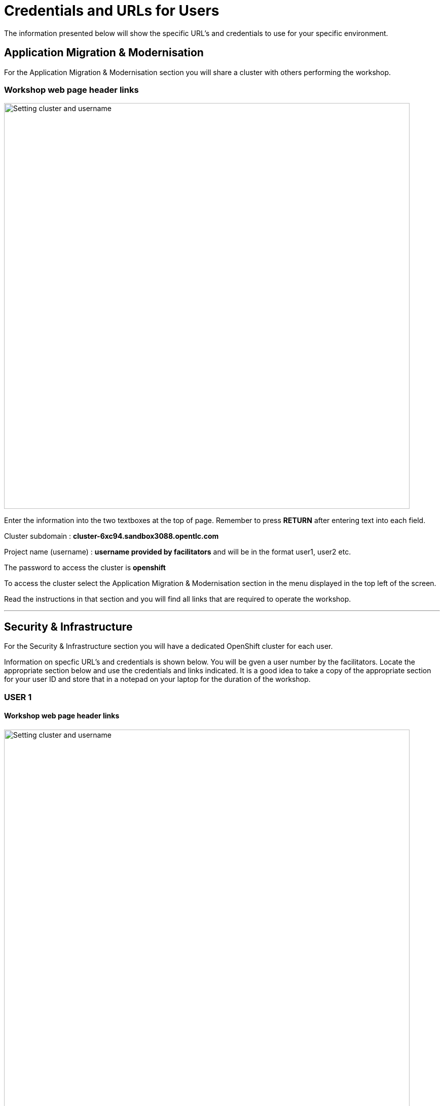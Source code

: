 = Credentials and URLs for Users
:navtitle: Credentials and URLs

The information presented below will show the specific URL's and credentials to use for your specific environment.

== Application Migration & Modernisation

For the Application Migration & Modernisation section you will share a cluster with others performing the workshop.

=== Workshop web page header links

image::index-01-workshop-introduction-cluster-and-userid.png[Setting cluster and username,800,align="center"]

Enter the information into the two textboxes at the top of page. Remember to press *RETURN* after entering text into each field.

Cluster subdomain : *cluster-6xc94.sandbox3088.opentlc.com*

Project name (username) : *username provided by facilitators* and will be in the format user1, user2 etc. 

The password to access the cluster is *openshift*

To access the cluster select the Application Migration & Modernisation section in the menu displayed in the top left of the screen.

Read the instructions in that section and you will find all links that are required to operate the workshop.

'''

== Security & Infrastructure

For the Security & Infrastructure section you will have a dedicated OpenShift cluster for each user.

Information on specfic URL's and credentials is shown below. You will be gven a user number by the facilitators. Locate the appropriate section below and use the credentials and links indicated. It is a good idea to take a copy of the appropriate section for your user ID and store that in a notepad on your laptop for the duration of the workshop.

=== USER 1

==== Workshop web page header links

image::index-01-workshop-introduction-cluster-and-userid.png[Setting cluster and username,800,align="center"]

Enter the information into the two textboxes at the top of page. Remember to press *RETURN* after entering text into each field.

Cluster subdomain : *cluster-7zvr9.7zvr9.sandbox2713.opentlc.com*

Project name : *username provided by facilitators*

==== OpenShift cluster information

[cols="1,1"]
|===
|OpenShift cluster console URL
|https://console-openshift-console.apps.cluster-7zvr9.7zvr9.sandbox2713.opentlc.com


|Username
|kubeadmin

|Password
|2ovdb-FC9Dp-UtyTU-mLPjt
|===

==== Advanced Cluster Security console URL

[cols="1,1"]
|===
|ACS Console URL
|https://central-stackrox.apps.cluster-7zvr9.7zvr9.sandbox2713.opentlc.com

|Username
|admin

|Password
|MjU1NDI2
|===

==== Bastion host URL and credentials

[cols="1,1"]
|===
|Bastion host address
|bastion.7zvr9.sandbox2713.opentlc.com

|ssh username
|demo-user

|ssh password
|Yyg989xx0c4z
|===

'''

=== USER 2

==== Workshop web page header links

image::index-01-workshop-introduction-cluster-and-userid.png[Setting cluster and username,800,align="center"]

Enter the information into the two textboxes at the top of page. Remember to press *RETURN* after entering text into each field.

Cluster subdomain : *cluster-jmkff.jmkff.sandbox421.opentlc.com*

Project name : *username provided by facilitators*

==== OpenShift cluster information

[cols="1,1"]
|===
|OpenShift cluster console URL
|https://console-openshift-console.apps.cluster-jmkff.jmkff.sandbox421.opentlc.com


|Username
|kubeadmin

|Password
|Scitw-QWG5w-27dLY-mIKBI
|===

==== Advanced Cluster Security console URL

[cols="1,1"]
|===
|ACS Console URL
|https://central-stackrox.apps.cluster-jmkff.jmkff.sandbox421.opentlc.com

|Username
|admin

|Password
|MzM1OTMy
|===

==== Bastion host URL and credentials

[cols="1,1"]
|===
|Bastion host address
|bastion.jmkff.sandbox421.opentlc.com

|ssh username
|demo-user

|ssh password
|CNPgK99xxK1n
|===

'''

=== USER 3

==== Workshop web page header links

image::index-01-workshop-introduction-cluster-and-userid.png[Setting cluster and username,800,align="center"]

Enter the information into the two textboxes at the top of page. Remember to press *RETURN* after entering text into each field.

Cluster subdomain : *cluster-bsksw.bsksw.sandbox1390.opentlc.com*

Project name : *username provided by facilitators*

==== OpenShift cluster information

[cols="1,1"]
|===
|OpenShift cluster console URL
|https://console-openshift-console.apps.cluster-bsksw.bsksw.sandbox1390.opentlc.com


|Username
|kubeadmin

|Password
|ifkFD-Uho7Y-YZ2xe-ob2yZ
|===

==== Advanced Cluster Security console URL

[cols="1,1"]
|===
|ACS Console URL
|https://central-stackrox.apps.cluster-bsksw.bsksw.sandbox1390.opentlc.com

|Username
|admin

|Password
|NjQ5MDIw
|===

==== Bastion host URL and credentials

[cols="1,1"]
|===
|Bastion host address
|bastion.bsksw.sandbox1390.opentlc.com

|ssh username
|demo-user

|ssh password
|lAqnkH4xPEne
|===

'''

=== USER 4

==== Workshop web page header links

image::index-01-workshop-introduction-cluster-and-userid.png[Setting cluster and username,800,align="center"]

Enter the information into the two textboxes at the top of page. Remember to press *RETURN* after entering text into each field.

Cluster subdomain : *cluster-7cz7q.7cz7q.sandbox2754.opentlc.com*

Project name : *username provided by facilitators*

==== OpenShift cluster information

[cols="1,1"]
|===
|OpenShift cluster console URL
|https://console-openshift-console.apps.cluster-7cz7q.7cz7q.sandbox2754.opentlc.com


|Username
|kubeadmin

|Password
|wJiSh-CXmIh-jhZxc-U4jYP
|===

==== Advanced Cluster Security console URL

[cols="1,1"]
|===
|ACS Console URL
|https://central-stackrox.apps.cluster-7cz7q.7cz7q.sandbox2754.opentlc.com

|Username
|admin

|Password
|MTY0MTEz
|===

==== Bastion host URL and credentials

[cols="1,1"]
|===
|Bastion host address
|bastion.7cz7q.sandbox2754.opentlc.com

|ssh username
|demo-user

|ssh password
|8HiEmC4c4mW9
|===

'''

=== USER 5

==== Workshop web page header links

image::index-01-workshop-introduction-cluster-and-userid.png[Setting cluster and username,800,align="center"]

Enter the information into the two textboxes at the top of page. Remember to press *RETURN* after entering text into each field.

Cluster subdomain : *cluster-98c9d.98c9d.sandbox908.opentlc.com*

Project name : *username provided by facilitators*

==== OpenShift cluster information

[cols="1,1"]
|===
|OpenShift cluster console URL
|https://console-openshift-console.apps.cluster-98c9d.98c9d.sandbox908.opentlc.com


|Username
|kubeadmin

|Password
|sCnwI-PtTZg-Ry5eL-mmFym
|===

==== Advanced Cluster Security console URL

[cols="1,1"]
|===
|ACS Console URL
|https://central-stackrox.apps.cluster-98c9d.98c9d.sandbox908.opentlc.com

|Username
|admin

|Password
|MTYyNDI0
|===

==== Bastion host URL and credentials

[cols="1,1"]
|===
|Bastion host address
|bastion.98c9d.sandbox908.opentlc.com

|ssh username
|demo-user

|ssh password
|K8i4CQ0G77hb
|===

'''

=== USER 6

==== Workshop web page header links

image::index-01-workshop-introduction-cluster-and-userid.png[Setting cluster and username,800,align="center"]

Enter the information into the two textboxes at the top of page. Remember to press *RETURN* after entering text into each field.

Cluster subdomain : *cluster-8rlzh.8rlzh.sandbox728.opentlc.com*

Project name : *username provided by facilitators*

==== OpenShift cluster information

[cols="1,1"]
|===
|OpenShift cluster console URL
|https://console-openshift-console.apps.cluster-8rlzh.8rlzh.sandbox728.opentlc.com


|Username
|kubeadmin

|Password
|GS8KU-Fo5FB-GEHor-Ax7Lv
|===

==== Advanced Cluster Security console URL

[cols="1,1"]
|===
|ACS Console URL
|https://central-stackrox.apps.cluster-8rlzh.8rlzh.sandbox728.opentlc.com

|Username
|admin

|Password
|MjY3MTgx
|===

==== Bastion host URL and credentials

[cols="1,1"]
|===
|Bastion host address
|bastion.8rlzh.sandbox728.opentlc.com

|ssh username
|demo-user

|ssh password
|LZeb0VXRwDI5
|===

'''

=== USER 7

==== Workshop web page header links

image::index-01-workshop-introduction-cluster-and-userid.png[Setting cluster and username,800,align="center"]

Enter the information into the two textboxes at the top of page. Remember to press *RETURN* after entering text into each field.

Cluster subdomain : *cluster-lgjdf.lgjdf.sandbox3233.opentlc.com*

Project name : *username provided by facilitators*

==== OpenShift cluster information

[cols="1,1"]
|===
|OpenShift cluster console URL
|https://console-openshift-console.apps.cluster-lgjdf.lgjdf.sandbox3233.opentlc.com


|Username
|kubeadmin

|Password
|SUwvf-NNwKA-6UiKN-5F5Jc
|===

==== Advanced Cluster Security console URL

[cols="1,1"]
|===
|ACS Console URL
|https://central-stackrox.apps.cluster-lgjdf.lgjdf.sandbox3233.opentlc.com

|Username
|admin

|Password
|MTIxNTk3
|===

==== Bastion host URL and credentials

[cols="1,1"]
|===
|Bastion host address
|bastion.lgjdf.sandbox3233.opentlc.com

|ssh username
|demo-user

|ssh password
|V5BgQ9YbrndK
|===

'''

=== USER 8

==== Workshop web page header links

image::index-01-workshop-introduction-cluster-and-userid.png[Setting cluster and username,800,align="center"]

Enter the information into the two textboxes at the top of page. Remember to press *RETURN* after entering text into each field.

Cluster subdomain : *cluster-tg4m8.tg4m8.sandbox2759.opentlc.com*

Project name : *username provided by facilitators*

==== OpenShift cluster information

[cols="1,1"]
|===
|OpenShift cluster console URL
|https://console-openshift-console.apps.cluster-tg4m8.tg4m8.sandbox2759.opentlc.com


|Username
|kubeadmin

|Password
|B9F3D-aBnqh-gz56W-Jo4Sr
|===

==== Advanced Cluster Security console URL

[cols="1,1"]
|===
|ACS Console URL
|https://central-stackrox.apps.cluster-tg4m8.tg4m8.sandbox2759.opentlc.com

|Username
|admin

|Password
|MTgzODYz
|===

==== Bastion host URL and credentials

[cols="1,1"]
|===
|Bastion host address
|bastion.tg4m8.sandbox2759.opentlc.com

|ssh username
|demo-user

|ssh password
|oeSky8XJrjta
|===

'''

=== USER 9

==== Workshop web page header links

image::index-01-workshop-introduction-cluster-and-userid.png[Setting cluster and username,800,align="center"]

Enter the information into the two textboxes at the top of page. Remember to press *RETURN* after entering text into each field.

Cluster subdomain : *cluster-gntqr.gntqr.sandbox2671.opentlc.com*

Project name : *username provided by facilitators*

==== OpenShift cluster information

[cols="1,1"]
|===
|OpenShift cluster console URL
|https://console-openshift-console.apps.cluster-gntqr.gntqr.sandbox2671.opentlc.com


|Username
|kubeadmin

|Password
|uDJrI-V2w8Z-hPTFE-7k7UD
|===

==== Advanced Cluster Security console URL

[cols="1,1"]
|===
|ACS Console URL
|https://central-stackrox.apps.cluster-gntqr.gntqr.sandbox2671.opentlc.com

|Username
|admin

|Password
|NjUyNjMw
|===

==== Bastion host URL and credentials

[cols="1,1"]
|===
|Bastion host address
|bastion.gntqr.sandbox2671.opentlc.com

|ssh username
|demo-user

|ssh password
|IgLdPAa933lR
|===

'''

=== USER 10

==== Workshop web page header links

image::index-01-workshop-introduction-cluster-and-userid.png[Setting cluster and username,800,align="center"]

Enter the information into the two textboxes at the top of page. Remember to press *RETURN* after entering text into each field.

Cluster subdomain : *cluster-6wdkx.6wdkx.sandbox1005.opentlc.com*

Project name : *username provided by facilitators*

==== OpenShift cluster information

[cols="1,1"]
|===
|OpenShift cluster console URL
|https://console-openshift-console.apps.cluster-6wdkx.6wdkx.sandbox1005.opentlc.com


|Username
|kubeadmin

|Password
|BQiEB-TGEtj-INepQ-9WUQS
|===

==== Advanced Cluster Security console URL

[cols="1,1"]
|===
|ACS Console URL
|https://central-stackrox.apps.cluster-6wdkx.6wdkx.sandbox1005.opentlc.com

|Username
|admin

|Password
|MjE1NTk0
|===

==== Bastion host URL and credentials

[cols="1,1"]
|===
|Bastion host address
|bastion.6wdkx.sandbox1005.opentlc.com

|ssh username
|demo-user

|ssh password
|sFRWnuFBxdIU
|===

'''

=== USER 11

==== Workshop web page header links

image::index-01-workshop-introduction-cluster-and-userid.png[Setting cluster and username,800,align="center"]

Enter the information into the two textboxes at the top of page. Remember to press *RETURN* after entering text into each field.

Cluster subdomain : *cluster-lblcb.lblcb.sandbox1994.opentlc.com*

Project name : *username provided by facilitators*

==== OpenShift cluster information

[cols="1,1"]
|===
|OpenShift cluster console URL
|https://console-openshift-console.apps.cluster-lblcb.lblcb.sandbox1994.opentlc.com


|Username
|kubeadmin

|Password
|W3dbm-gweBa-MgXsM-sbXDt
|===

==== Advanced Cluster Security console URL

[cols="1,1"]
|===
|ACS Console URL
|https://central-stackrox.apps.cluster-lblcb.lblcb.sandbox1994.opentlc.com

|Username
|admin

|Password
|MTU3Nzg5
|===

==== Bastion host URL and credentials

[cols="1,1"]
|===
|Bastion host address
|bastion.lblcb.sandbox1994.opentlc.com

|ssh username
|demo-user

|ssh password
|cDh1rFJiaCSh
|===

'''

=== USER 12

==== Workshop web page header links

image::index-01-workshop-introduction-cluster-and-userid.png[Setting cluster and username,800,align="center"]

Enter the information into the two textboxes at the top of page. Remember to press *RETURN* after entering text into each field.

Cluster subdomain : *cluster-rlgzj.rlgzj.sandbox2040.opentlc.com*

Project name : *username provided by facilitators*

==== OpenShift cluster information

[cols="1,1"]
|===
|OpenShift cluster console URL
|https://console-openshift-console.apps.cluster-rlgzj.rlgzj.sandbox2040.opentlc.com


|Username
|kubeadmin

|Password
|YdjGi-KppXU-PD5ru-yDbDy
|===

==== Advanced Cluster Security console URL

[cols="1,1"]
|===
|ACS Console URL
|https://central-stackrox.apps.cluster-rlgzj.rlgzj.sandbox2040.opentlc.com

|Username
|admin

|Password
|MTMxNzIw
|===

==== Bastion host URL and credentials

[cols="1,1"]
|===
|Bastion host address
|bastion.rlgzj.sandbox2040.opentlc.com

|ssh username
|demo-user

|ssh password
|2pX4a25yN8sr
|===

'''

=== USER 13

==== Workshop web page header links

image::index-01-workshop-introduction-cluster-and-userid.png[Setting cluster and username,800,align="center"]

Enter the information into the two textboxes at the top of page. Remember to press *RETURN* after entering text into each field.

Cluster subdomain : *cluster-c9rtv.c9rtv.sandbox2063.opentlc.com*

Project name : *username provided by facilitators*

==== OpenShift cluster information

[cols="1,1"]
|===
|OpenShift cluster console URL
|https://console-openshift-console.apps.cluster-c9rtv.c9rtv.sandbox2063.opentlc.com


|Username
|kubeadmin

|Password
|JEoup-KA2Rf-pRuac-GfALJ
|===

==== Advanced Cluster Security console URL

[cols="1,1"]
|===
|ACS Console URL
|https://central-stackrox.apps.cluster-c9rtv.c9rtv.sandbox2063.opentlc.com

|Username
|admin

|Password
|MjMwODcy
|===

==== Bastion host URL and credentials

[cols="1,1"]
|===
|Bastion host address
|bastion.c9rtv.sandbox2063.opentlc.com

|ssh username
|demo-user

|ssh password
|3G4Jve7Wm89g
|===

'''

=== USER 14

==== Workshop web page header links

image::index-01-workshop-introduction-cluster-and-userid.png[Setting cluster and username,800,align="center"]

Enter the information into the two textboxes at the top of page. Remember to press *RETURN* after entering text into each field.

Cluster subdomain : *cluster-scxsp.scxsp.sandbox2015.opentlc.com*

Project name : *username provided by facilitators*

==== OpenShift cluster information

[cols="1,1"]
|===
|OpenShift cluster console URL
|https://console-openshift-console.apps.cluster-scxsp.scxsp.sandbox2015.opentlc.com


|Username
|kubeadmin

|Password
|UYpQE-kBWrX-HyRkB-6a4Y2
|===

==== Advanced Cluster Security console URL

[cols="1,1"]
|===
|ACS Console URL
|https://central-stackrox.apps.cluster-scxsp.scxsp.sandbox2015.opentlc.com

|Username
|admin

|Password
|OTk4MDI0
|===

==== Bastion host URL and credentials

[cols="1,1"]
|===
|Bastion host address
|bastion.scxsp.sandbox2015.opentlc.com

|ssh username
|demo-user

|ssh password
|7VwZdzEDG5gn
|===

'''

=== USER 15

==== Workshop web page header links

image::index-01-workshop-introduction-cluster-and-userid.png[Setting cluster and username,800,align="center"]

Enter the information into the two textboxes at the top of page. Remember to press *RETURN* after entering text into each field.

Cluster subdomain : *cluster-l2nrb.l2nrb.sandbox2629.opentlc.com*

Project name : *username provided by facilitators*

==== OpenShift cluster information

[cols="1,1"]
|===
|OpenShift cluster console URL
|https://console-openshift-console.apps.cluster-l2nrb.l2nrb.sandbox2629.opentlc.com


|Username
|kubeadmin

|Password
|ohDX6-p8HZQ-2MqND-uhNr9
|===

==== Advanced Cluster Security console URL

[cols="1,1"]
|===
|ACS Console URL
|https://central-stackrox.apps.cluster-l2nrb.l2nrb.sandbox2629.opentlc.com

|Username
|admin

|Password
|MjE1MzE4
|===

==== Bastion host URL and credentials

[cols="1,1"]
|===
|Bastion host address
|bastion.l2nrb.sandbox2629.opentlc.com

|ssh username
|demo-user

|ssh password
|mVyXv2ZDa4vq
|===

'''

=== USER 16

==== Workshop web page header links

image::index-01-workshop-introduction-cluster-and-userid.png[Setting cluster and username,800,align="center"]

Enter the information into the two textboxes at the top of page. Remember to press *RETURN* after entering text into each field.

Cluster subdomain : *cluster-mzpqw.mzpqw.sandbox151.opentlc.com*

Project name : *username provided by facilitators*

==== OpenShift cluster information

[cols="1,1"]
|===
|OpenShift cluster console URL
|https://console-openshift-console.apps.cluster-mzpqw.mzpqw.sandbox151.opentlc.com


|Username
|kubeadmin

|Password
|DICkr-C7MD9-y2sy3-MEYjV
|===

==== Advanced Cluster Security console URL

[cols="1,1"]
|===
|ACS Console URL
|https://central-stackrox.apps.cluster-mzpqw.mzpqw.sandbox151.opentlc.com

|Username
|admin

|Password
|MjQ5NjY1
|===

==== Bastion host URL and credentials

[cols="1,1"]
|===
|Bastion host address
|bastion.mzpqw.sandbox151.opentlc.com

|ssh username
|demo-user

|ssh password
|IkhIgRmFr5E0
|===

'''

=== USER 17

==== Workshop web page header links

image::index-01-workshop-introduction-cluster-and-userid.png[Setting cluster and username,800,align="center"]

Enter the information into the two textboxes at the top of page. Remember to press *RETURN* after entering text into each field.

Cluster subdomain : *cluster-q449c.q449c.sandbox1545.opentlc.com*

Project name : *username provided by facilitators*

==== OpenShift cluster information

[cols="1,1"]
|===
|OpenShift cluster console URL
|https://console-openshift-console.apps.cluster-q449c.q449c.sandbox1545.opentlc.com


|Username
|kubeadmin

|Password
|bid2B-CGRtc-mVsxZ-yzj3g
|===

==== Advanced Cluster Security console URL

[cols="1,1"]
|===
|ACS Console URL
|https://central-stackrox.apps.cluster-q449c.q449c.sandbox1545.opentlc.com

|Username
|admin

|Password
|MTg2MDAw
|===

==== Bastion host URL and credentials

[cols="1,1"]
|===
|Bastion host address
|bastion.q449c.sandbox1545.opentlc.com

|ssh username
|demo-user

|ssh password
|ImoWO5aL6xky
|===

'''

=== USER 18

==== Workshop web page header links

image::index-01-workshop-introduction-cluster-and-userid.png[Setting cluster and username,800,align="center"]

Enter the information into the two textboxes at the top of page. Remember to press *RETURN* after entering text into each field.

Cluster subdomain : *cluster-qc4mx.qc4mx.sandbox1954.opentlc.com*

Project name : *username provided by facilitators*

==== OpenShift cluster information

[cols="1,1"]
|===
|OpenShift cluster console URL
|https://console-openshift-console.apps.cluster-qc4mx.qc4mx.sandbox1954.opentlc.com


|Username
|kubeadmin

|Password
|rUJUG-wXZIp-JFvfF-REdDZ
|===

==== Advanced Cluster Security console URL

[cols="1,1"]
|===
|ACS Console URL
|https://central-stackrox.apps.cluster-qc4mx.qc4mx.sandbox1954.opentlc.com

|Username
|admin

|Password
|MjI5MjU2
|===

==== Bastion host URL and credentials

[cols="1,1"]
|===
|Bastion host address
|bastion.qc4mx.sandbox1954.opentlc.com

|ssh username
|demo-user

|ssh password
|XpwcR5ufM8Zd
|===

'''

=== USER 19

==== Workshop web page header links

image::index-01-workshop-introduction-cluster-and-userid.png[Setting cluster and username,800,align="center"]

Enter the information into the two textboxes at the top of page. Remember to press *RETURN* after entering text into each field.

Cluster subdomain : *cluster-xnxqh.xnxqh.sandbox820.opentlc.com*

Project name : *username provided by facilitators*

==== OpenShift cluster information

[cols="1,1"]
|===
|OpenShift cluster console URL
|https://console-openshift-console.apps.cluster-xnxqh.xnxqh.sandbox820.opentlc.com


|Username
|kubeadmin

|Password
|RkzhK-CwSba-8UAUZ-CF6kh
|===

==== Advanced Cluster Security console URL

[cols="1,1"]
|===
|ACS Console URL
|https://central-stackrox.apps.cluster-xnxqh.xnxqh.sandbox820.opentlc.com

|Username
|admin

|Password
|MTM5MTky
|===

==== Bastion host URL and credentials

[cols="1,1"]
|===
|Bastion host address
|bastion.xnxqh.sandbox820.opentlc.com

|ssh username
|demo-user

|ssh password
|ey1WomUT1yLq
|===

'''

=== USER 20

==== Workshop web page header links

image::index-01-workshop-introduction-cluster-and-userid.png[Setting cluster and username,800,align="center"]

Enter the information into the two textboxes at the top of page. Remember to press *RETURN* after entering text into each field.

Cluster subdomain : *cluster-cwvn5.cwvn5.sandbox65.opentlc.com*

Project name : *username provided by facilitators*

==== OpenShift cluster information

[cols="1,1"]
|===
|OpenShift cluster console URL
|https://console-openshift-console.apps.cluster-cwvn5.cwvn5.sandbox65.opentlc.com


|Username
|kubeadmin

|Password
|Py5H5-WacKv-n7fac-Vof73
|===

==== Advanced Cluster Security console URL

[cols="1,1"]
|===
|ACS Console URL
|https://central-stackrox.apps.cluster-cwvn5.cwvn5.sandbox65.opentlc.com

|Username
|admin

|Password
|MzI2MjM1
|===

==== Bastion host URL and credentials

[cols="1,1"]
|===
|Bastion host address
|bastion.cwvn5.sandbox65.opentlc.com

|ssh username
|demo-user

|ssh password
|5wgd8yRcjK3r
|===

'''

=== USER 21

==== Workshop web page header links

image::index-01-workshop-introduction-cluster-and-userid.png[Setting cluster and username,800,align="center"]

Enter the information into the two textboxes at the top of page. Remember to press *RETURN* after entering text into each field.

Cluster subdomain : *cluster-nt59v.nt59v.sandbox2478.opentlc.com*

Project name : *username provided by facilitators*

==== OpenShift cluster information

[cols="1,1"]
|===
|OpenShift cluster console URL
|https://console-openshift-console.apps.cluster-nt59v.nt59v.sandbox2478.opentlc.com


|Username
|kubeadmin

|Password
|gNDvp-GGJH8-LoqrA-wnfDr
|===

==== Advanced Cluster Security console URL

[cols="1,1"]
|===
|ACS Console URL
|https://central-stackrox.apps.cluster-nt59v.nt59v.sandbox2478.opentlc.com

|Username
|admin

|Password
|MTgxMTY3
|===

==== Bastion host URL and credentials

[cols="1,1"]
|===
|Bastion host address
|bastion.nt59v.sandbox2478.opentlc.com

|ssh username
|demo-user

|ssh password
|C0H2xpjBq671
|===

'''

=== USER 22

==== Workshop web page header links

image::index-01-workshop-introduction-cluster-and-userid.png[Setting cluster and username,800,align="center"]

Enter the information into the two textboxes at the top of page. Remember to press *RETURN* after entering text into each field.

Cluster subdomain : *cluster-kxtl9.kxtl9.sandbox2825.opentlc.com*

Project name : *username provided by facilitators*

==== OpenShift cluster information

[cols="1,1"]
|===
|OpenShift cluster console URL
|https://console-openshift-console.apps.cluster-kxtl9.kxtl9.sandbox2825.opentlc.com


|Username
|kubeadmin

|Password
|E27gZ-gMI3T-rBwcQ-FZmET
|===

==== Advanced Cluster Security console URL

[cols="1,1"]
|===
|ACS Console URL
|https://central-stackrox.apps.cluster-kxtl9.kxtl9.sandbox2825.opentlc.com

|Username
|admin

|Password
|MjE5NDQx
|===

==== Bastion host URL and credentials

[cols="1,1"]
|===
|Bastion host address
|bastion.kxtl9.sandbox2825.opentlc.com

|ssh username
|demo-user

|ssh password
|xIgtYyuyVonx
|===

'''

=== USER 23

==== Workshop web page header links

image::index-01-workshop-introduction-cluster-and-userid.png[Setting cluster and username,800,align="center"]

Enter the information into the two textboxes at the top of page. Remember to press *RETURN* after entering text into each field.

Cluster subdomain : *cluster-hwbpj.hwbpj.sandbox817.opentlc.com*

Project name : *username provided by facilitators*

==== OpenShift cluster information

[cols="1,1"]
|===
|OpenShift cluster console URL
|https://console-openshift-console.apps.cluster-hwbpj.hwbpj.sandbox817.opentlc.com


|Username
|kubeadmin

|Password
|FEVHf-hCCE2-udgf2-PJFtc
|===

==== Advanced Cluster Security console URL

[cols="1,1"]
|===
|ACS Console URL
|https://central-stackrox.apps.cluster-hwbpj.hwbpj.sandbox817.opentlc.com

|Username
|admin

|Password
|NTM0MDY0
|===

==== Bastion host URL and credentials

[cols="1,1"]
|===
|Bastion host address
|bastion.hwbpj.sandbox817.opentlc.com

|ssh username
|demo-user

|ssh password
|EdcW6gs7uLtQ
|===

'''

=== USER 24

==== Workshop web page header links

image::index-01-workshop-introduction-cluster-and-userid.png[Setting cluster and username,800,align="center"]

Enter the information into the two textboxes at the top of page. Remember to press *RETURN* after entering text into each field.

Cluster subdomain : *cluster-t7m4l.t7m4l.sandbox1097.opentlc.com*

Project name : *username provided by facilitators*

==== OpenShift cluster information

[cols="1,1"]
|===
|OpenShift cluster console URL
|https://console-openshift-console.apps.cluster-t7m4l.t7m4l.sandbox1097.opentlc.com


|Username
|kubeadmin

|Password
|ToiDv-yGoxM-yJRwa-E2DKd
|===

==== Advanced Cluster Security console URL

[cols="1,1"]
|===
|ACS Console URL
|https://central-stackrox.apps.cluster-t7m4l.t7m4l.sandbox1097.opentlc.com

|Username
|admin

|Password
|MjQ3NDY4
|===

==== Bastion host URL and credentials

[cols="1,1"]
|===
|Bastion host address
|bastion.t7m4l.sandbox1097.opentlc.com

|ssh username
|demo-user

|ssh password
|AHLkvOhE2Xcg
|===

'''

=== USER 25

==== Workshop web page header links

image::index-01-workshop-introduction-cluster-and-userid.png[Setting cluster and username,800,align="center"]

Enter the information into the two textboxes at the top of page. Remember to press *RETURN* after entering text into each field.

Cluster subdomain : *cluster-ftqf8.ftqf8.sandbox2091.opentlc.com*

Project name : *username provided by facilitators*

==== OpenShift cluster information

[cols="1,1"]
|===
|OpenShift cluster console URL
|https://console-openshift-console.apps.cluster-ftqf8.ftqf8.sandbox2091.opentlc.com


|Username
|kubeadmin

|Password
|7NAzJ-BvrJL-eZXnJ-Qvy7R
|===

==== Advanced Cluster Security console URL

[cols="1,1"]
|===
|ACS Console URL
|https://central-stackrox.apps.cluster-ftqf8.ftqf8.sandbox2091.opentlc.com

|Username
|admin

|Password
|MzI3Nzc2
|===

==== Bastion host URL and credentials

[cols="1,1"]
|===
|Bastion host address
|bastion.ftqf8.sandbox2091.opentlc.com

|ssh username
|demo-user

|ssh password
|Z7ze2xRqbuA6
|===

'''

=== USER 26

==== Workshop web page header links

image::index-01-workshop-introduction-cluster-and-userid.png[Setting cluster and username,800,align="center"]

Enter the information into the two textboxes at the top of page. Remember to press *RETURN* after entering text into each field.

Cluster subdomain : *cluster-j9nsg.j9nsg.sandbox2611.opentlc.com*

Project name : *username provided by facilitators*

==== OpenShift cluster information

[cols="1,1"]
|===
|OpenShift cluster console URL
|https://console-openshift-console.apps.cluster-j9nsg.j9nsg.sandbox2611.opentlc.com


|Username
|kubeadmin

|Password
|7PP6E-3mpBU-zeK5x-2pPCa
|===

==== Advanced Cluster Security console URL

[cols="1,1"]
|===
|ACS Console URL
|https://central-stackrox.apps.cluster-j9nsg.j9nsg.sandbox2611.opentlc.com

|Username
|admin

|Password
|NTU5Njcz
|===

==== Bastion host URL and credentials

[cols="1,1"]
|===
|Bastion host address
|bastion.j9nsg.sandbox2611.opentlc.com

|ssh username
|demo-user

|ssh password
|my0M9kRnSV6X
|===

